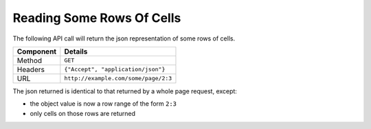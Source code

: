 ==========================
Reading Some Rows Of Cells
==========================

The following API call will return the json representation of some rows of cells.

=========== ======================================
Component   Details
=========== ======================================
Method      ``GET``

Headers     ``{"Accept", "application/json"}``

URL         ``http://example.com/some/page/2:3``
=========== ======================================

The json returned is identical to that returned by a whole page request, except:

* the object value is now a row range of the form ``2:3``
* only cells on those rows are returned

